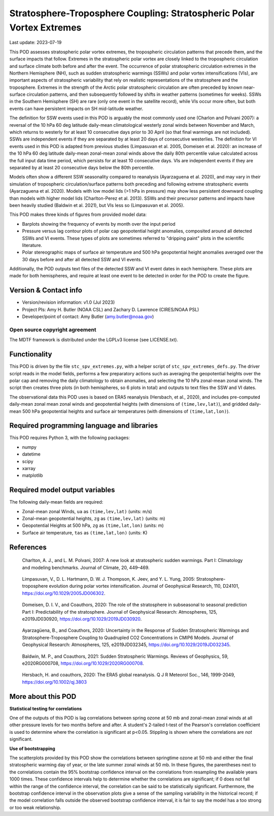 .. This is a comment in RestructuredText format (two periods and a space).

.. Note that all "statements" and "paragraphs" need to be separated by a blank
   line. This means the source code can be hard-wrapped to 80 columns for ease
   of reading. Multi-line comments or commands like this need to be indented by
   exactly three spaces.

.. Underline with '='s to set top-level heading:
   https://docutils.sourceforge.io/docs/user/rst/quickref.html#section-structure

Stratosphere-Troposphere Coupling: Stratospheric Polar Vortex Extremes
================================

Last update: 2023-07-19

This POD assesses stratospheric polar vortex extremes, the tropospheric circulation
patterns that precede them, and the surface impacts that follow. Extremes in the 
stratospheric polar vortex are closely linked to the tropospheric
circulation and surface climate both before and after the event. The occurrence of 
polar stratospheric circulation extremes in the Northern Hemisphere (NH), such
as sudden stratospheric warmings (SSWs) and polar vortex intensifications (VIs), are important
aspects of stratospheric variability that rely on realistic representations of the 
stratosphere and the troposphere. Extremes in the strength of the Arctic polar 
stratospheric circulation are often preceded by known near-surface circulation 
patterns, and then subsequently followed by shifts in weather patterns (sometimes
for weeks). SSWs in the Southern Hemisphere (SH) are rare (only one event in the 
satellite record), while VIs occur more often, but both events can have persistent 
impacts on SH mid-latitude weather.

The definition for SSW events used in this POD is arguably the most commonly used one
(Charlon and Polvani 2007): a reversal of the 10 hPa 60 deg latitude daily-mean climatological
westerly zonal winds between November and March, which returns to westerly for at least 10
consecutive days prior to 30 April (so that final warmings are not included). SSWs are
independent events if they are separated by at least 20 days of consecutive westerlies.
The definition for VI events used in this POD is adapted from previous studies 
(Limpasuvan et al. 2005, Domeisen et al. 2020): an increase of the 10 hPa 60 deg latitude
daily-mean zonal-mean zonal winds above the daily 80th percentile value calculated across
the full input data time period, which persists for at least 10 consecutive days. VIs are
independent events if they are separated by at least 20 consecutive days below the 80th 
percentile.

Models often show a different SSW seasonality compared to reanalysis (Ayarzaguena et al. 2020),
and may vary in their simulation of tropospheric circulation/surface patterns 
both preceding and following extreme stratospheric events (Ayarzaguena et al. 2020). 
Models with low model lids (>1 hPa in pressure) may show less persistent 
downward coupling than models with higher model lids (Charlton-Perez et al. 2013).
SSWs and their precursor patterns and impacts have been heavily studied 
(Baldwin et al. 2021), but VIs less so (Limpasuvan et al. 2005). 

This POD makes three kinds of figures from provided model data:

- Barplots showing the frequency of events by month over the input period
- Pressure versus lag contour plots of polar cap geopotential height anomalies, composited around all detected SSWs and VI events. These types of plots are sometimes referred to "dripping paint" plots in the scientific literature.
- Polar stereographic maps of surface air temperature and 500 hPa geopotential height anomalies averaged over the 30 days before and after all detected SSW and VI events.

Additionally, the POD outputs text files of the detected SSW and VI event dates in each
hemisphere. These plots are made for both hemispheres, and require at least one event to 
be detected in order for the POD to create the figure. 

Version & Contact info
----------------------

- Version/revision information: v1.0 (Jul 2023)
- Project PIs: Amy H. Butler (NOAA CSL) and Zachary D. Lawrence (CIRES/NOAA PSL)
- Developer/point of contact: Amy Butler (amy.butler@noaa.gov)

Open source copyright agreement
^^^^^^^^^^^^^^^^^^^^^^^^^^^^^^^

The MDTF framework is distributed under the LGPLv3 license (see LICENSE.txt).


Functionality
-------------

This POD is driven by the file ``stc_spv_extremes.py``, with a helper script of
``stc_spv_extremes_defs.py``.
The driver script reads in the model fields, performs a few preparatory actions
such as averaging the geopotential heights over the polar cap and removing
the daily climatology to obtain anomalies, and selecting
the 10 hPa zonal-mean zonal winds. The script then creates three plots (in both
hemispheres, so 6 plots in total) and outputs to text files the SSW and VI dates.

The observational data this POD uses is based on ERA5 reanalysis
(Hersbach, et al., 2020), and includes pre-computed daily-mean zonal mean 
zonal winds and geopotential heights (with dimensions of ``(time,lev,lat)``),
and gridded daily-mean 500 hPa geopotential heights and surface air 
temperatures (with dimensions of ``(time,lat,lon)``).


Required programming language and libraries
-------------------------------------------

This POD requires Python 3, with the following packages:

- numpy
- datetime
- scipy
- xarray
- matplotlib


Required model output variables
-------------------------------

The following daily-mean fields are required:

- Zonal-mean zonal Winds, ``ua`` as ``(time,lev,lat)`` (units: m/s)
- Zonal-mean geopotential heights, ``zg`` as ``(time,lev,lat)`` (units: m)
- Geopotential Heights at 500 hPa, ``zg`` as ``(time,lat,lon)`` (units: m)
- Surface air temperature, ``tas`` as ``(time,lat,lon)`` (units: K)

References
----------

.. _ref-Charlton_a:

    Charlton, A. J., and L. M. Polvani, 2007: A new look at stratospheric sudden warmings. 
    Part I: Climatology and modeling benchmarks. Journal of Climate, 20, 449–469.

.. _ref-Limpasuvan:

    Limpasuvan, V., D. L. Hartmann, D. W. J. Thompson, K. Jeev, and Y. L. Yung, 2005: 
    Stratosphere-troposphere evolution during polar vortex intensification. Journal of 
    Geophysical Research, 110, D24101, https://doi.org/10.1029/2005JD006302.

.. _ref-Domeisen:

    Domeisen, D. I. V., and Coauthors, 2020: The role of the stratosphere in subseasonal 
    to seasonal prediction Part I: Predictability of the stratosphere. Journal of Geophysical
    Research: Atmospheres, 125, e2019JD030920, https://doi.org/10.1029/2019JD030920.
    
.. _ref-Ayarzaguena:

    Ayarzagüena, B., and Coauthors, 2020: Uncertainty in the Response of Sudden Stratospheric
    Warmings and Stratosphere-Troposphere Coupling to Quadrupled CO2 Concentrations in CMIP6 Models.
    Journal of Geophysical Research: Atmospheres, 125, e2019JD032345, https://doi.org/10.1029/2019JD032345.
    
.. _ref-Baldwin:   

    Baldwin, M. P., and Coauthors, 2021: Sudden Stratospheric Warmings. Reviews of Geophysics,
    59, e2020RG000708, https://doi.org/10.1029/2020RG000708.
    
.. _ref-Hersbach:

    Hersbach, H. and coauthors, 2020: The ERA5 global reanalysis. Q J R Meteorol Soc.,
    146, 1999-2049, https://doi.org/10.1002/qj.3803


More about this POD
--------------------------

**Statistical testing for correlations**

One of the outputs of this POD is lag correlations between spring ozone at 
50 mb and zonal-mean zonal winds at all other pressure levels for two months
before and after. A student's 2-tailed t-test of the Pearson's correlation
coefficient is used to determine where the correlation is significant at 
p<0.05. Stippling is shown where the correlations are *not* significant. 

**Use of bootstrapping**

The scatterplots provided by this POD show the correlations between 
springtime ozone at 50 mb and either the final stratospheric warming day of year, 
or the late summer zonal winds at 50 mb. In these figures, 
the parentheses next to the correlations contain the 95% bootstrap confidence 
interval on the correlations from resampling the available years 1000 times. 
These confidence intervals help to determine whether the correlations are 
significant; if 0 does not fall within the range of the confidence 
interval, the correlation can be said to be statistically significant. 
Furthermore, the bootstrap confidence interval in the observation plots
give a sense of the sampling variability in the historical record; if 
the model correlation falls outside the observed bootstrap confidence interval, 
it is fair to say the model has a too strong or too weak relationship.